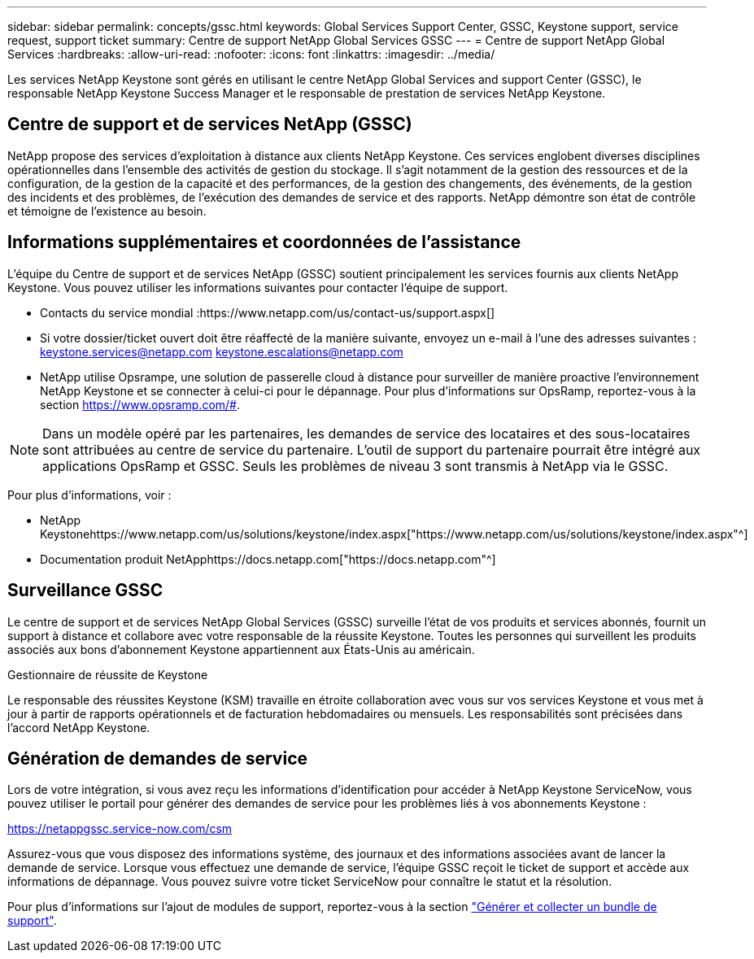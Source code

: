 ---
sidebar: sidebar 
permalink: concepts/gssc.html 
keywords: Global Services Support Center, GSSC, Keystone support, service request, support ticket 
summary: Centre de support NetApp Global Services GSSC 
---
= Centre de support NetApp Global Services
:hardbreaks:
:allow-uri-read: 
:nofooter: 
:icons: font
:linkattrs: 
:imagesdir: ../media/


[role="lead"]
Les services NetApp Keystone sont gérés en utilisant le centre NetApp Global Services and support Center (GSSC), le responsable NetApp Keystone Success Manager et le responsable de prestation de services NetApp Keystone.



== Centre de support et de services NetApp (GSSC)

NetApp propose des services d'exploitation à distance aux clients NetApp Keystone. Ces services englobent diverses disciplines opérationnelles dans l'ensemble des activités de gestion du stockage. Il s'agit notamment de la gestion des ressources et de la configuration, de la gestion de la capacité et des performances, de la gestion des changements, des événements, de la gestion des incidents et des problèmes, de l'exécution des demandes de service et des rapports. NetApp démontre son état de contrôle et témoigne de l'existence au besoin.



== Informations supplémentaires et coordonnées de l'assistance

L'équipe du Centre de support et de services NetApp (GSSC) soutient principalement les services fournis aux clients NetApp Keystone. Vous pouvez utiliser les informations suivantes pour contacter l'équipe de support.

* Contacts du service mondial :https://www.netapp.com/us/contact-us/support.aspx[]
* Si votre dossier/ticket ouvert doit être réaffecté de la manière suivante, envoyez un e-mail à l'une des adresses suivantes : keystone.services@netapp.com keystone.escalations@netapp.com
* NetApp utilise Opsrampe, une solution de passerelle cloud à distance pour surveiller de manière proactive l'environnement NetApp Keystone et se connecter à celui-ci pour le dépannage. Pour plus d'informations sur OpsRamp, reportez-vous à la section https://www.opsramp.com/#[].



NOTE: Dans un modèle opéré par les partenaires, les demandes de service des locataires et des sous-locataires sont attribuées au centre de service du partenaire. L'outil de support du partenaire pourrait être intégré aux applications OpsRamp et GSSC. Seuls les problèmes de niveau 3 sont transmis à NetApp via le GSSC.

Pour plus d'informations, voir :

* NetApp Keystonehttps://www.netapp.com/us/solutions/keystone/index.aspx["https://www.netapp.com/us/solutions/keystone/index.aspx"^]
* Documentation produit NetApphttps://docs.netapp.com["https://docs.netapp.com"^]




== Surveillance GSSC

Le centre de support et de services NetApp Global Services (GSSC) surveille l'état de vos produits et services abonnés, fournit un support à distance et collabore avec votre responsable de la réussite Keystone. Toutes les personnes qui surveillent les produits associés aux bons d'abonnement Keystone appartiennent aux États-Unis au américain.

.Gestionnaire de réussite de Keystone
Le responsable des réussites Keystone (KSM) travaille en étroite collaboration avec vous sur vos services Keystone et vous met à jour à partir de rapports opérationnels et de facturation hebdomadaires ou mensuels. Les responsabilités sont précisées dans l'accord NetApp Keystone.



== Génération de demandes de service

Lors de votre intégration, si vous avez reçu les informations d'identification pour accéder à NetApp Keystone ServiceNow, vous pouvez utiliser le portail pour générer des demandes de service pour les problèmes liés à vos abonnements Keystone :

https://netappgssc.service-now.com/csm[]

Assurez-vous que vous disposez des informations système, des journaux et des informations associées avant de lancer la demande de service. Lorsque vous effectuez une demande de service, l'équipe GSSC reçoit le ticket de support et accède aux informations de dépannage. Vous pouvez suivre votre ticket ServiceNow pour connaître le statut et la résolution.

Pour plus d'informations sur l'ajout de modules de support, reportez-vous à la section link:../installation/monitor-health.html["Générer et collecter un bundle de support"].
